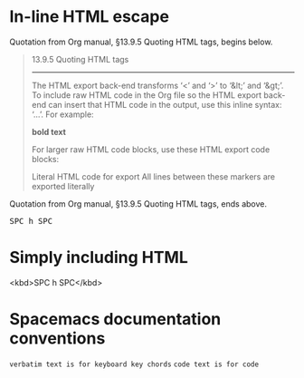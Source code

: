 * In-line HTML escape
Quotation from Org manual, §13.9.5 Quoting HTML tags, begins below.

#+begin_quote
13.9.5 Quoting HTML tags
------------------------

The HTML export back-end transforms ‘<’ and ‘>’ to ‘&lt;’ and ‘&gt;’.
To include raw HTML code in the Org file so the HTML export back-end can
insert that HTML code in the output, use this inline syntax:
‘@@html:...@@’.  For example:

     @@html:<b>@@bold text@@html:</b>@@

   For larger raw HTML code blocks, use these HTML export code blocks:

     #+HTML: Literal HTML code for export

     #+BEGIN_EXPORT html
       All lines between these markers are exported literally
     #+END_EXPORT
#+end_quote

Quotation from Org manual, §13.9.5 Quoting HTML tags, ends above.

@@html:<kbd>@@ SPC h SPC @@html:</kbd>@@

* Simply including HTML
<kbd>SPC h SPC</kbd>

* Spacemacs documentation conventions
=verbatim text is for keyboard key chords=
~code text is for code~

